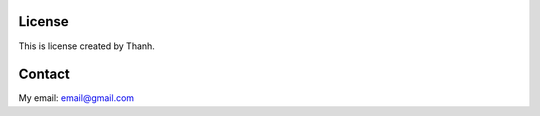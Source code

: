 License
=======

This is license created by Thanh.


Contact
============

My email: email@gmail.com



